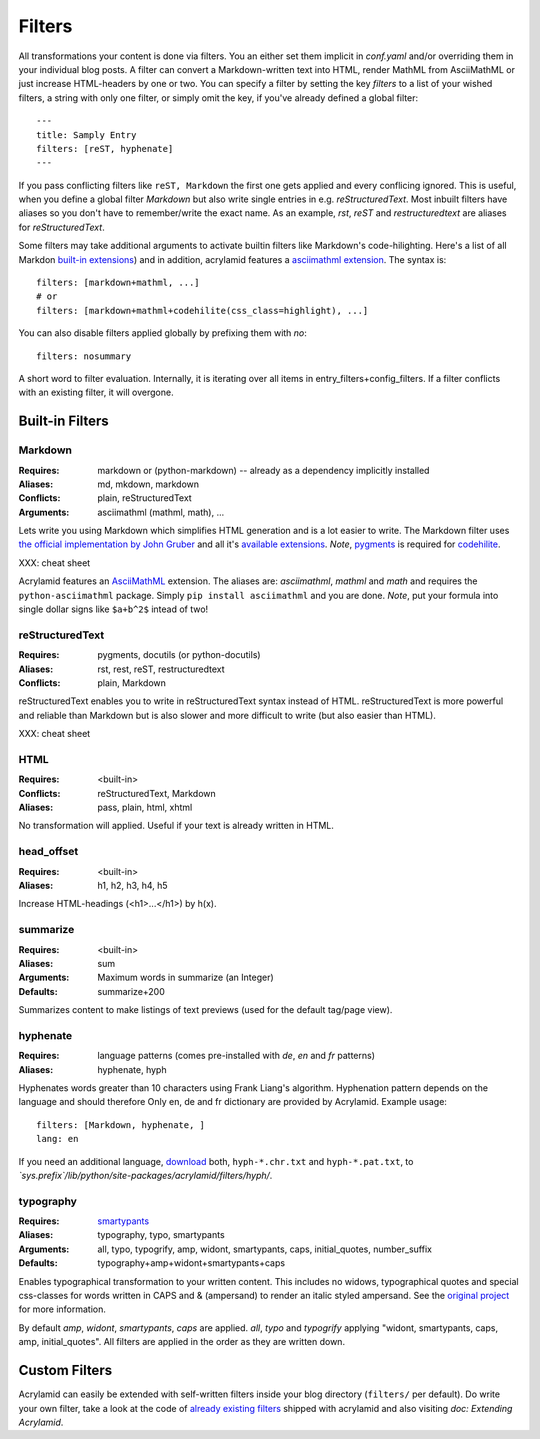 Filters
=======

All transformations your content is done via filters. You an either set them
implicit in *conf.yaml* and/or overriding them in your individual blog posts.  A
filter can convert a Markdown-written text into HTML, render MathML from
AsciiMathML or just increase HTML-headers by one or two. You can specify a filter
by setting the key `filters` to a list of your wished filters, a string with only
one filter, or simply omit the key, if you've already defined a global filter:

::

    ---
    title: Samply Entry
    filters: [reST, hyphenate]
    ---

If you pass conflicting filters like ``reST, Markdown`` the first one gets
applied and every conflicing ignored. This is useful, when you define a global
filter *Markdown* but also write single entries in e.g. *reStructuredText*.  Most
inbuilt filters have aliases so you don't have to remember/write the exact name.
As an example, *rst*, *reST* and *restructuredtext* are aliases for
*reStructuredText*.

Some filters may take additional arguments to activate builtin filters like
Markdown's code-hilighting. Here's a list of all Markdon `built-in extensions
<http://freewisdom.org/projects/python-markdown/Available_Extensions>`_) and in
addition, acrylamid features a `asciimathml extension
<https://github.com/favalex/python-asciimathml>`_. The syntax is:

::

    filters: [markdown+mathml, ...]
    # or
    filters: [markdown+mathml+codehilite(css_class=highlight), ...]

You can also disable filters applied globally by prefixing them with *no*:

::

    filters: nosummary

A short word to filter evaluation. Internally, it is iterating over all
items in entry_filters+config_filters. If a filter conflicts with an
existing filter, it will overgone.

Built-in Filters
****************

Markdown
--------

:Requires:
    markdown or (python-markdown) -- already as a dependency implicitly installed

:Aliases:
    md, mkdown, markdown

:Conflicts:
    plain, reStructuredText

:Arguments:
	asciimathml (mathml, math), ...

Lets write you using Markdown which simplifies HTML generation and is a lot
easier to write. The Markdown filter uses `the official implementation by John
Gruber <http://freewisdom.org/projects/python-markdown/>`_ and all it's
`available extensions
<http://www.freewisdom.org/projects/python-markdown/Available_Extensions>`_.
*Note*, `pygments <http://pygments.org>`_ is required for `codehilite
<http://freewisdom.org/projects/python-markdown/CodeHilite>`_.

XXX: cheat sheet

Acrylamid features an `AsciiMathML
<https://github.com/favalex/python-asciimathml>`_ extension. The aliases are:
*asciimathml*, *mathml* and *math* and requires the ``python-asciimathml``
package. Simply ``pip install asciimathml`` and you are done. *Note*, put
your formula into single dollar signs like ``$a+b^2$`` intead of two!

reStructuredText
----------------

:Requires:
	pygments, docutils (or python-docutils)

:Aliases:
    rst, rest, reST, restructuredtext

:Conflicts:
    plain, Markdown

reStructuredText enables you to write in reStructuredText syntax instead of
HTML. reStructuredText is more powerful and reliable than Markdown but is also
slower and more difficult to write (but also easier than HTML).

XXX: cheat sheet

HTML
----

:Requires:
	<built-in>

:Conflicts:
	reStructuredText, Markdown

:Aliases:
	pass, plain, html, xhtml

No transformation will applied. Useful if your text is already written in
HTML.

head_offset
-----------

:Requires:
	<built-in>

:Aliases:
    h1, h2, h3, h4, h5

Increase HTML-headings (<h1>...</h1>) by h(x).

summarize
---------

:Requires:
	<built-in>

:Aliases:
	sum

:Arguments:
	Maximum words in summarize (an Integer)

:Defaults:
	summarize+200

Summarizes content to make listings of text previews (used for the default
tag/page view).

hyphenate
---------

:Requires:
	language patterns (comes pre-installed with `de`, `en` and `fr` patterns)

:Aliases:
    hyphenate, hyph

Hyphenates words greater than 10 characters using Frank Liang's algorithm.
Hyphenation pattern depends on the language and should therefore
Only en, de and fr dictionary are provided by Acrylamid. Example usage:

::

    filters: [Markdown, hyphenate, ]
    lang: en

If you need an additional language, `download
<http://tug.org/svn/texhyphen/trunk/hyph-utf8/tex/generic/hyph-utf8/patterns/txt/>`_
both, ``hyph-*.chr.txt`` and ``hyph-*.pat.txt``, to
*\`sys.prefix\`/lib/python/site-packages/acrylamid/filters/hyph/*.

typography
----------

:Requires:
	`smartypants <https://code.google.com/p/typogrify/>`_

:Aliases:
    typography, typo, smartypants

:Arguments:
    all, typo, typogrify, amp, widont, smartypants, caps, initial_quotes,
    number_suffix

:Defaults:
	typography+amp+widont+smartypants+caps

Enables typographical transformation to your written content. This includes no
widows, typographical quotes and special css-classes for words written in CAPS
and & (ampersand) to render an italic styled ampersand. See the `original
project <https://code.google.com/p/typogrify/>`_ for more information.

By default *amp*, *widont*, *smartypants*, *caps* are applied. *all*, *typo*
and *typogrify* applying "widont, smartypants, caps, amp, initial_quotes". All
filters are applied in the order as they are written down.

Custom Filters
**************

Acrylamid can easily be extended with self-written filters inside your blog
directory (``filters/`` per default). Do write your own filter, take a look
at the code of `already existing filters
<https://github.com/posativ/acrylamid/acrylamid/filters>`_ shipped with
acrylamid and also visiting `doc: Extending Acrylamid`.
